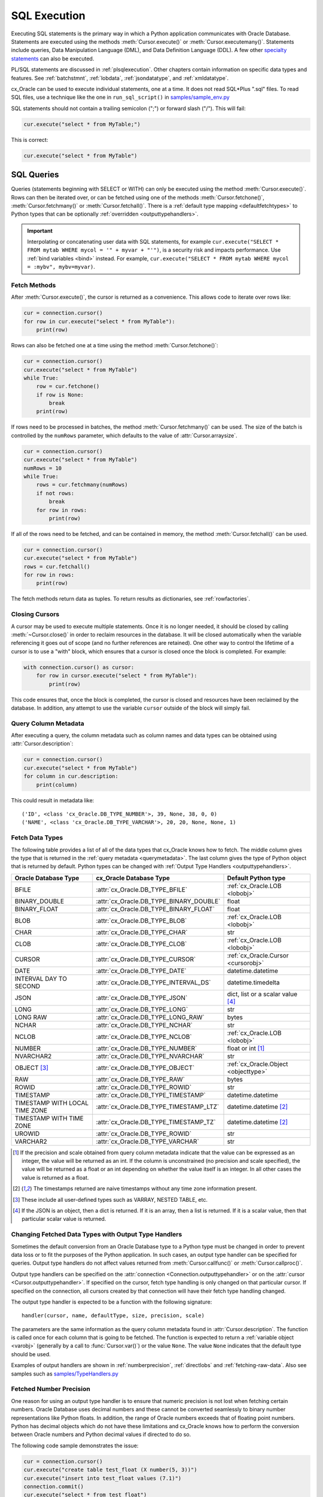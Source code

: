 .. _sqlexecution:

*************
SQL Execution
*************

Executing SQL statements is the primary way in which a Python application
communicates with Oracle Database.  Statements are executed using the methods
:meth:`Cursor.execute()` or :meth:`Cursor.executemany()`.  Statements include
queries, Data Manipulation Language (DML), and Data Definition Language (DDL).
A few other `specialty statements
<https://www.oracle.com/pls/topic/lookup?ctx=dblatest&
id=GUID-E1749EF5-2264-44DF-99EF-AEBEB943BED6>`__ can also be executed.

PL/SQL statements are discussed in :ref:`plsqlexecution`.  Other chapters
contain information on specific data types and features.  See :ref:`batchstmnt`,
:ref:`lobdata`, :ref:`jsondatatype`, and :ref:`xmldatatype`.

cx_Oracle can be used to execute individual statements, one at a time.  It does
not read SQL*Plus ".sql" files.  To read SQL files, use a technique like the one
in ``run_sql_script()`` in `samples/sample_env.py
<https://github.com/oracle/python-cx_Oracle/blob/master/samples/sample_env.py>`__

SQL statements should not contain a trailing semicolon (";") or forward slash
("/").  This will fail:

.. code-block:: python

    cur.execute("select * from MyTable;")

This is correct:

.. code-block:: python

    cur.execute("select * from MyTable")


SQL Queries
===========

Queries (statements beginning with SELECT or WITH) can only be executed using
the method :meth:`Cursor.execute()`.  Rows can then be iterated over, or can be
fetched using one of the methods :meth:`Cursor.fetchone()`,
:meth:`Cursor.fetchmany()` or :meth:`Cursor.fetchall()`.  There is a
:ref:`default type mapping <defaultfetchtypes>` to Python types that can be
optionally :ref:`overridden <outputtypehandlers>`.

.. IMPORTANT::

    Interpolating or concatenating user data with SQL statements, for example
    ``cur.execute("SELECT * FROM mytab WHERE mycol = '" + myvar + "'")``, is a security risk
    and impacts performance.  Use :ref:`bind variables <bind>` instead. For
    example, ``cur.execute("SELECT * FROM mytab WHERE mycol = :mybv", mybv=myvar)``.

.. _fetching:

Fetch Methods
-------------

After :meth:`Cursor.execute()`, the cursor is returned as a convenience. This
allows code to iterate over rows like:

.. code-block:: python

    cur = connection.cursor()
    for row in cur.execute("select * from MyTable"):
        print(row)

Rows can also be fetched one at a time using the method
:meth:`Cursor.fetchone()`:

.. code-block:: python

    cur = connection.cursor()
    cur.execute("select * from MyTable")
    while True:
        row = cur.fetchone()
        if row is None:
            break
        print(row)

If rows need to be processed in batches, the method :meth:`Cursor.fetchmany()`
can be used. The size of the batch is controlled by the ``numRows`` parameter,
which defaults to the value of :attr:`Cursor.arraysize`.

.. code-block:: python

    cur = connection.cursor()
    cur.execute("select * from MyTable")
    numRows = 10
    while True:
        rows = cur.fetchmany(numRows)
        if not rows:
            break
        for row in rows:
            print(row)

If all of the rows need to be fetched, and can be contained in memory, the
method :meth:`Cursor.fetchall()` can be used.

.. code-block:: python

    cur = connection.cursor()
    cur.execute("select * from MyTable")
    rows = cur.fetchall()
    for row in rows:
        print(row)

The fetch methods return data as tuples.  To return results as dictionaries, see
:ref:`rowfactories`.

Closing Cursors
---------------

A cursor may be used to execute multiple statements. Once it is no longer
needed, it should be closed by calling :meth:`~Cursor.close()` in order to
reclaim resources in the database. It will be closed automatically when the
variable referencing it goes out of scope (and no further references are
retained). One other way to control the lifetime of a cursor is to use a "with"
block, which ensures that a cursor is closed once the block is completed. For
example:

.. code-block:: python

    with connection.cursor() as cursor:
        for row in cursor.execute("select * from MyTable"):
            print(row)

This code ensures that, once the block is completed, the cursor is closed and
resources have been reclaimed by the database. In addition, any attempt to use
the variable ``cursor`` outside of the block will simply fail.

.. _querymetadata:

Query Column Metadata
---------------------

After executing a query, the column metadata such as column names and data types
can be obtained using :attr:`Cursor.description`:

.. code-block:: python

    cur = connection.cursor()
    cur.execute("select * from MyTable")
    for column in cur.description:
        print(column)

This could result in metadata like::

    ('ID', <class 'cx_Oracle.DB_TYPE_NUMBER'>, 39, None, 38, 0, 0)
    ('NAME', <class 'cx_Oracle.DB_TYPE_VARCHAR'>, 20, 20, None, None, 1)


.. _defaultfetchtypes:

Fetch Data Types
----------------

The following table provides a list of all of the data types that cx_Oracle
knows how to fetch. The middle column gives the type that is returned in the
:ref:`query metadata <querymetadata>`.  The last column gives the type of
Python object that is returned by default. Python types can be changed with
:ref:`Output Type Handlers <outputtypehandlers>`.

.. list-table::
    :header-rows: 1
    :widths: 1 1 1
    :align: left

    * - Oracle Database Type
      - cx_Oracle Database Type
      - Default Python type
    * - BFILE
      - :attr:`cx_Oracle.DB_TYPE_BFILE`
      - :ref:`cx_Oracle.LOB <lobobj>`
    * - BINARY_DOUBLE
      - :attr:`cx_Oracle.DB_TYPE_BINARY_DOUBLE`
      - float
    * - BINARY_FLOAT
      - :attr:`cx_Oracle.DB_TYPE_BINARY_FLOAT`
      - float
    * - BLOB
      - :attr:`cx_Oracle.DB_TYPE_BLOB`
      - :ref:`cx_Oracle.LOB <lobobj>`
    * - CHAR
      - :attr:`cx_Oracle.DB_TYPE_CHAR`
      - str
    * - CLOB
      - :attr:`cx_Oracle.DB_TYPE_CLOB`
      - :ref:`cx_Oracle.LOB <lobobj>`
    * - CURSOR
      - :attr:`cx_Oracle.DB_TYPE_CURSOR`
      - :ref:`cx_Oracle.Cursor <cursorobj>`
    * - DATE
      - :attr:`cx_Oracle.DB_TYPE_DATE`
      - datetime.datetime
    * - INTERVAL DAY TO SECOND
      - :attr:`cx_Oracle.DB_TYPE_INTERVAL_DS`
      - datetime.timedelta
    * - JSON
      - :attr:`cx_Oracle.DB_TYPE_JSON`
      - dict, list or a scalar value [4]_
    * - LONG
      - :attr:`cx_Oracle.DB_TYPE_LONG`
      - str
    * - LONG RAW
      - :attr:`cx_Oracle.DB_TYPE_LONG_RAW`
      - bytes
    * - NCHAR
      - :attr:`cx_Oracle.DB_TYPE_NCHAR`
      - str
    * - NCLOB
      - :attr:`cx_Oracle.DB_TYPE_NCLOB`
      - :ref:`cx_Oracle.LOB <lobobj>`
    * - NUMBER
      - :attr:`cx_Oracle.DB_TYPE_NUMBER`
      - float or int [1]_
    * - NVARCHAR2
      - :attr:`cx_Oracle.DB_TYPE_NVARCHAR`
      - str
    * - OBJECT [3]_
      - :attr:`cx_Oracle.DB_TYPE_OBJECT`
      - :ref:`cx_Oracle.Object <objecttype>`
    * - RAW
      - :attr:`cx_Oracle.DB_TYPE_RAW`
      - bytes
    * - ROWID
      - :attr:`cx_Oracle.DB_TYPE_ROWID`
      - str
    * - TIMESTAMP
      - :attr:`cx_Oracle.DB_TYPE_TIMESTAMP`
      - datetime.datetime
    * - TIMESTAMP WITH LOCAL TIME ZONE
      - :attr:`cx_Oracle.DB_TYPE_TIMESTAMP_LTZ`
      - datetime.datetime [2]_
    * - TIMESTAMP WITH TIME ZONE
      - :attr:`cx_Oracle.DB_TYPE_TIMESTAMP_TZ`
      - datetime.datetime [2]_
    * - UROWID
      - :attr:`cx_Oracle.DB_TYPE_ROWID`
      - str
    * - VARCHAR2
      - :attr:`cx_Oracle.DB_TYPE_VARCHAR`
      - str

.. [1] If the precision and scale obtained from query column metadata indicate
       that the value can be expressed as an integer, the value will be
       returned as an int. If the column is unconstrained (no precision and
       scale specified), the value will be returned as a float or an int
       depending on whether the value itself is an integer. In all other cases
       the value is returned as a float.
.. [2] The timestamps returned are naive timestamps without any time zone
       information present.
.. [3] These include all user-defined types such as VARRAY, NESTED TABLE, etc.

.. [4] If the JSON is an object, then a dict is returned. If it is an array,
       then a list is returned. If it is a scalar value, then that particular
       scalar value is returned.


.. _outputtypehandlers:

Changing Fetched Data Types with Output Type Handlers
-----------------------------------------------------

Sometimes the default conversion from an Oracle Database type to a Python type
must be changed in order to prevent data loss or to fit the purposes of the
Python application. In such cases, an output type handler can be specified for
queries.  Output type handlers do not affect values returned from
:meth:`Cursor.callfunc()` or :meth:`Cursor.callproc()`.

Output type handlers can be specified on the :attr:`connection
<Connection.outputtypehandler>` or on the :attr:`cursor
<Cursor.outputtypehandler>`. If specified on the cursor, fetch type handling is
only changed on that particular cursor. If specified on the connection, all
cursors created by that connection will have their fetch type handling changed.

The output type handler is expected to be a function with the following
signature::

    handler(cursor, name, defaultType, size, precision, scale)

The parameters are the same information as the query column metadata found in
:attr:`Cursor.description`. The function is called once for each column that is
going to be fetched. The function is expected to return a
:ref:`variable object <varobj>` (generally by a call to :func:`Cursor.var()`)
or the value ``None``. The value ``None`` indicates that the default type
should be used.

Examples of output handlers are shown in :ref:`numberprecision`,
:ref:`directlobs` and :ref:`fetching-raw-data`.  Also see samples such as `samples/TypeHandlers.py
<https://github.com/oracle/python-cx_Oracle/blob/master/samples/TypeHandlers.py>`__

.. _numberprecision:

Fetched Number Precision
------------------------

One reason for using an output type handler is to ensure that numeric precision
is not lost when fetching certain numbers. Oracle Database uses decimal numbers
and these cannot be converted seamlessly to binary number representations like
Python floats. In addition, the range of Oracle numbers exceeds that of
floating point numbers. Python has decimal objects which do not have these
limitations and cx_Oracle knows how to perform the conversion between Oracle
numbers and Python decimal values if directed to do so.

The following code sample demonstrates the issue:

.. code-block:: python

    cur = connection.cursor()
    cur.execute("create table test_float (X number(5, 3))")
    cur.execute("insert into test_float values (7.1)")
    connection.commit()
    cur.execute("select * from test_float")
    val, = cur.fetchone()
    print(val, "* 3 =", val * 3)

This displays ``7.1 * 3 = 21.299999999999997``

Using Python decimal objects, however, there is no loss of precision:

.. code-block:: python

    import decimal

    def NumberToDecimal(cursor, name, defaultType, size, precision, scale):
        if defaultType == cx_Oracle.DB_TYPE_NUMBER:
            return cursor.var(decimal.Decimal, arraysize=cursor.arraysize)

    cur = connection.cursor()
    cur.outputtypehandler = NumberToDecimal
    cur.execute("select * from test_float")
    val, = cur.fetchone()
    print(val, "* 3 =", val * 3)

This displays ``7.1 * 3 = 21.3``

The Python ``decimal.Decimal`` converter gets called with the string
representation of the Oracle number.  The output from ``decimal.Decimal`` is
returned in the output tuple.

See `samples/ReturnNumbersAsDecimals.py
<https://github.com/oracle/python-cx_Oracle/blob/master/samples/ReturnNumbersAsDecimals.py>`__


.. _fetching-raw-data:

Fetching Raw Data
---------------------

Sometimes cx_Oracle may have problems converting data to unicode and you may 
want to inspect the problem closer rather than auto-fix it using the 
encodingerrors parameter. This may be useful when a database contains 
records or fields that are in a wrong encoding altogether.

It is not recommended to use mixed encodings in databases. 
This functionality is aimed at troubleshooting databases 
that have inconsistent encodings for external reasons.

For these cases, you can pass in the in additional keyword argument 
``bypassencoding = True`` into :meth:`Cursor.var()`. This needs
to be used in combination with :ref:`outputtypehandlers`

    .. code-block:: python

		#defining output type handlers method
		def ConvertStringToBytes(cursor, name, defaultType, size, precision, scale):
		    if defaultType == cx_Oracle.STRING:
		        return cursor.var(str, arraysize=cursor.arraysize, bypassencoding = True) 

		#set cursor outputtypehandler to the method above
		cursor = connection.cursor()
		ursor.outputtypehandler = ConvertStringToBytes


This will allow you to receive data as raw bytes.

    .. code-block:: python

		statement = cursor.execute("select content, charset from SomeTable")
		data = statement.fetchall()


This will produce output as:

    .. code-block:: python

	    [(b'Fianc\xc3\xa9', b'UTF-8')]


Note that last \xc3\xa9 is é in UTF-8. Then in  you can do following:


    .. code-block:: python

		import codecs
		# data = [(b'Fianc\xc3\xa9', b'UTF-8')]
		unicodecontent = data[0][0].decode(data[0][1].decode()) # Assuming your charset encoding is UTF-8 


This will revert it back to "Fiancé".

If you want to save ``b'Fianc\xc3\xa9'`` to database you will need to create 
:meth:`Cursor.var()` that will tell cx_Oracle that the value is indeed 
intended as a string:


    .. code-block:: python
		
	    connection = cx_Oracle.connect("hr", userpwd, "dbhost.example.com/orclpdb1")
	    cursor = connection.cursor()
	    cursorvariable = cursor.var(cx_Oracle.STRING)
	    cursorvariable.setvalue(0, "Fiancé".encode("UTF-8")) # b'Fianc\xc4\x9b'
	    cursor.execute("update SomeTable set SomeColumn = :param where id = 1", param=cursorvariable)


At that point, the bytes will be assumed to be in the correct encoding and should insert as you expect.

.. warning::
    This functionality is "as-is": when saving strings like this, 
    the bytes will be assumed to be in the correct encoding and will 
    insert like that. Proper encoding is the responsibility of the user and
    no correctness of any data in the database can be assumed 
    to exist by itself.


.. _outconverters:

Changing Query Results with Outconverters
-----------------------------------------

cx_Oracle "outconverters" can be used with :ref:`output type handlers
<outputtypehandlers>` to change returned data.

For example, to make queries return empty strings instead of NULLs:

.. code-block:: python

    def OutConverter(value):
        if value is None:
            return ''
        return value

    def OutputTypeHandler(cursor, name, defaultType, size, precision, scale):
        if defaultType in (cx_Oracle.DB_TYPE_VARCHAR, cx_Oracle.DB_TYPE_CHAR):
            return cursor.var(str, size, cur.arraysize, outconverter=OutConverter)

    connection.outputtypehandler = OutputTypeHandler


.. _rowfactories:

Changing Query Results with Rowfactories
----------------------------------------

cx_Oracle "rowfactories" are methods called for each row that is retrieved from
the database. The :meth:`Cursor.rowfactory` method is called with the tuple that
would normally be returned from the database.  The method can convert the tuple
to a different value and return it to the application in place of the tuple.

For example, to fetch each row of a query as a dictionary:

.. code-block:: python

    cursor.execute("select * from locations where location_id = 1000")
    columns = [col[0] for col in cursor.description]
    cursor.rowfactory = lambda *args: dict(zip(columns, args))
    data = cursor.fetchone()
    print(data)

The output is::

    {'LOCATION_ID': 1000, 'STREET_ADDRESS': '1297 Via Cola di Rie', 'POSTAL_CODE': '00989', 'CITY': 'Roma', 'STATE_PROVINCE': None, 'COUNTRY_ID': 'IT'}

If you join tables where the same column name occurs in both tables with
different meanings or values, then use a column alias in the query.  Otherwise
only one of the similarly named columns will be included in the dictionary:

.. code-block:: sql

    select
        cat_name,
        cats.color as cat_color,
        dog_name,
        dogs.color
    from cats, dogs

.. _scrollablecursors:

Scrollable Cursors
------------------

Scrollable cursors enable applications to move backwards, forwards, to skip
rows, and to move to a particular row in a query result set. The result set is
cached on the database server until the cursor is closed. In contrast, regular
cursors are restricted to moving forward.

A scrollable cursor is created by setting the parameter ``scrollable=True``
when creating the cursor. The method :meth:`Cursor.scroll()` is used to move to
different locations in the result set.

Examples are:

.. code-block:: python

    cursor = connection.cursor(scrollable=True)
    cursor.execute("select * from ChildTable order by ChildId")

    cursor.scroll(mode="last")
    print("LAST ROW:", cursor.fetchone())

    cursor.scroll(mode="first")
    print("FIRST ROW:", cursor.fetchone())

    cursor.scroll(8, mode="absolute")
    print("ROW 8:", cursor.fetchone())

    cursor.scroll(6)
    print("SKIP 6 ROWS:", cursor.fetchone())

    cursor.scroll(-4)
    print("SKIP BACK 4 ROWS:", cursor.fetchone())

.. _fetchobjects:

Fetching Oracle Database Objects and Collections
------------------------------------------------

Oracle Database named object types and user-defined types can be fetched
directly in queries.  Each item is represented as a :ref:`Python object
<objecttype>` corresponding to the Oracle Database object.  This Python object
can be traversed to access its elements.  Attributes including
:attr:`ObjectType.name` and :attr:`ObjectType.iscollection`, and methods
including :meth:`Object.aslist` and :meth:`Object.asdict` are available.

For example, if a table ``mygeometrytab`` contains a column ``geometry`` of
Oracle's predefined Spatial object type `SDO_GEOMETRY
<https://www.oracle.com/pls/topic/lookup?ctx=dblatest&id=GUID-683FF8C5-A773-4018-932D-2AF6EC8BC119>`__,
then it can be queried and printed:

.. code-block:: python

    cur.execute("select geometry from mygeometrytab")
    for obj, in cur:
        dumpobject(obj)

Where ``dumpobject()`` is defined as:

.. code-block:: python

    def dumpobject(obj, prefix = ""):
        if obj.type.iscollection:
            print(prefix, "[")
            for value in obj.aslist():
                if isinstance(value, cx_Oracle.Object):
                    dumpobject(value, prefix + "  ")
                else:
                    print(prefix + "  ", repr(value))
            print(prefix, "]")
        else:
            print(prefix, "{")
            for attr in obj.type.attributes:
                value = getattr(obj, attr.name)
                if isinstance(value, cx_Oracle.Object):
                    print(prefix + "   " + attr.name + ":")
                    dumpobject(value, prefix + "  ")
                else:
                    print(prefix + "   " + attr.name + ":", repr(value))
            print(prefix, "}")

This might produce output like::

    {
      SDO_GTYPE: 2003
      SDO_SRID: None
      SDO_POINT:
      {
        X: 1
        Y: 2
        Z: 3
      }
      SDO_ELEM_INFO:
      [
        1
        1003
        3
      ]
      SDO_ORDINATES:
      [
        1
        1
        5
        7
      ]
    }

Other information on using Oracle objects is in :ref:`Using Bind Variables
<bind>`.

Performance-sensitive applications should consider using scalar types instead of
objects. If you do use objects, avoid calling :meth:`Connection.gettype()`
unnecessarily, and avoid objects with large numbers of attributes.

.. _rowlimit:

Limiting Rows
-------------

Query data is commonly broken into one or more sets:

- To give an upper bound on the number of rows that a query has to process,
  which can help improve database scalability.

- To perform 'Web pagination' that allows moving from one set of rows to a
  next, or previous, set on demand.

- For fetching of all data in consecutive small sets for batch processing.
  This happens because the number of records is too large for Python to handle
  at one time.

The latter can be handled by calling :meth:`Cursor.fetchmany()` with one
execution of the SQL query.

'Web pagination' and limiting the maximum number of rows are discussed in this
section.  For each 'page' of results, a SQL query is executed to get the
appropriate set of rows from a table.  Since the query may be executed more
than once, make sure to use :ref:`bind variables <bind>` for row numbers and
row limits.

Oracle Database 12c SQL introduced an ``OFFSET`` / ``FETCH`` clause which is
similar to the ``LIMIT`` keyword of MySQL.  In Python you can fetch a set of
rows using:

.. code-block:: python

    myoffset = 0       // do not skip any rows (start at row 1)
    mymaxnumrows = 20  // get 20 rows

    sql =
      """SELECT last_name
         FROM employees
         ORDER BY last_name
         OFFSET :offset ROWS FETCH NEXT :maxnumrows ROWS ONLY"""

    cur = connection.cursor()
    for row in cur.execute(sql, offset=myoffset, maxnumrows=mymaxnumrows):
        print(row)

In applications where the SQL query is not known in advance, this method
sometimes involves appending the ``OFFSET`` clause to the 'real' user query. Be
very careful to avoid SQL injection security issues.

For Oracle Database 11g and earlier there are several alternative ways
to limit the number of rows returned.  The old, canonical paging query
is::

    SELECT *
    FROM (SELECT a.*, ROWNUM AS rnum
          FROM (YOUR_QUERY_GOES_HERE -- including the order by) a
          WHERE ROWNUM <= MAX_ROW)
    WHERE rnum >= MIN_ROW

Here, ``MIN_ROW`` is the row number of first row and ``MAX_ROW`` is the row
number of the last row to return.  For example::

   SELECT *
   FROM (SELECT a.*, ROWNUM AS rnum
         FROM (SELECT last_name FROM employees ORDER BY last_name) a
         WHERE ROWNUM <= 20)
   WHERE rnum >= 1

This always has an 'extra' column, here called RNUM.

An alternative and preferred query syntax for Oracle Database 11g uses the
analytic ``ROW_NUMBER()`` function. For example to get the 1st to 20th names the
query is::

    SELECT last_name FROM
    (SELECT last_name,
            ROW_NUMBER() OVER (ORDER BY last_name) AS myr
            FROM employees)
    WHERE myr BETWEEN 1 and 20

Make sure to use :ref:`bind variables <bind>` for the upper and lower limit
values.

.. _crc:

Client Result Cache
-------------------

Python cx_Oracle applications can use Oracle Database's `Client Result Cache
<https://www.oracle.com/pls/topic/lookup?ctx=dblatest&id=GUID-35CB2592-7588-4C2D-9075-6F639F25425E>`__
The CRC enables client-side caching of SQL query (SELECT statement) results in
client memory for immediate use when the same query is re-executed.  This is
useful for reducing the cost of queries for small, mostly static, lookup tables,
such as for postal codes.  CRC reduces network :ref:`round-trips <roundtrips>`,
and also reduces database server CPU usage.

The cache is at the application process level.  Access and invalidation is
managed by the Oracle Client libraries.  This removes the need for extra
application logic, or external utilities, to implement a cache.

CRC can be enabled by setting the `database parameters
<https://www.oracle.com/pls/topic/lookup?ctx=dblatest&id=GUID-A9D4A5F5-B939-48FF-80AE-0228E7314C7D>`__
``CLIENT_RESULT_CACHE_SIZE`` and ``CLIENT_RESULT_CACHE_LAG``, and then
restarting the database.  For example, to set the parameters:

.. code-block:: sql

    SQL> ALTER SYSTEM SET CLIENT_RESULT_CACHE_LAG = 3000 SCOPE=SPFILE;
    SQL> ALTER SYSTEM SET CLIENT_RESULT_CACHE_SIZE = 64K SCOPE=SPFILE;

CRC can alternatively be configured in an :ref:`oraaccess.xml <optclientfiles>`
or :ref:`sqlnet.ora <optnetfiles>` file on the Python host, see `Client
Configuration Parameters
<https://www.oracle.com/pls/topic/lookup?ctx=dblatest&id=GUID-E63D75A1-FCAA-4A54-A3D2-B068442CE766>`__.

Tables can then be created, or altered, so repeated queries use CRC.  This
allows existing applications to use CRC without needing modification.  For example:

.. code-block:: sql

    SQL> CREATE TABLE cities (id number, name varchar2(40)) RESULT_CACHE (MODE FORCE);
    SQL> ALTER TABLE locations RESULT_CACHE (MODE FORCE);

Alternatively, hints can be used in SQL statements.  For example:

.. code-block:: sql

    SELECT /*+ result_cache */ postal_code FROM locations

.. _codecerror:

Querying Corrupt Data
---------------------

If queries fail with the error "codec can't decode byte" when you select data,
then:

* Check your :ref:`character set <globalization>` is correct.  Review the
  :ref:`client and database character sets <findingcharset>`.  Consider using
  UTF-8, if this is appropriate:

    .. code-block:: python

        connection = cx_Oracle.connect("hr", userpwd, "dbhost.example.com/orclpdb1",
                encoding="UTF-8", nencoding="UTF-8")

* Check for corrupt data in the database.

If data really is corrupt, you can pass options to the internal `decode()
<https://docs.python.org/3/library/stdtypes.html#bytes.decode>`__ used by
cx_Oracle to allow it to be selected and prevent the whole query failing.  Do
this by creating an :ref:`outputtypehandler <outputtypehandlers>` and setting
``encodingErrors``.  For example to replace corrupt characters in character
columns:

.. code-block:: python

    def OutputTypeHandler(cursor, name, defaultType, size, precision, scale):
        if defaultType == cx_Oracle.STRING:
            return cursor.var(defaultType, size, arraysize=cursor.arraysize,
                    encodingErrors="replace")

    cursor.outputtypehandler = OutputTypeHandler

    cursor.execute("select column1, column2 from SomeTableWithBadData")

Other codec behaviors can be chosen for ``encodingErrors``, see `Error Handlers
<https://docs.python.org/3/library/codecs.html#error-handlers>`__.

.. _dml:


INSERT and UPDATE Statements
============================

SQL Data Manipulation Language statements (DML) such as INSERT and UPDATE can
easily be executed with cx_Oracle.  For example:

.. code-block:: python

    cur = connection.cursor()
    cur.execute("insert into MyTable values (:idbv, :nmbv)", [1, "Fredico"])

Do not concatenate or interpolate user data into SQL statements.  See
:ref:`bind` instead.

See :ref:`txnmgmnt` for best practices on committing and rolling back data
changes.

When handling multiple data values, use :meth:`~Cursor.executemany()` for
performance.  See :ref:`batchstmnt`


Inserting NULLs
---------------

Oracle requires a type, even for null values. When you pass the value None, then
cx_Oracle assumes the type is STRING.  If this is not the desired type, you can
explicitly set it.  For example, to insert a null :ref:`Oracle Spatial
SDO_GEOMETRY <spatial>` object:

.. code-block:: python

    typeObj = connection.gettype("SDO_GEOMETRY")
    cur = connection.cursor()
    cur.setinputsizes(typeObj)
    cur.execute("insert into sometable values (:1)", [None])
